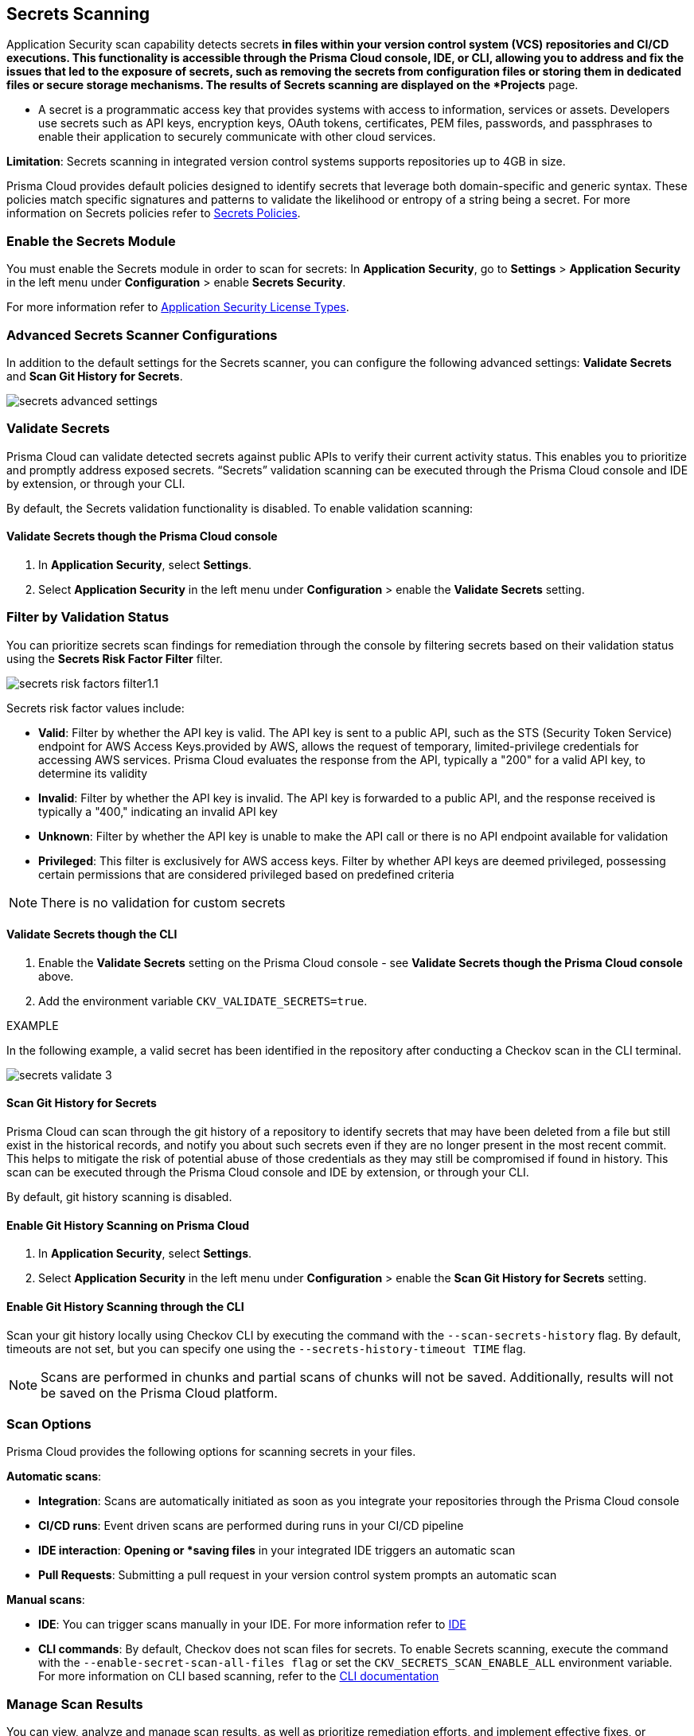 == Secrets Scanning

Application Security scan capability detects secrets ^*^ in files within your version control system (VCS) repositories and CI/CD executions. This functionality is accessible through the Prisma Cloud console, IDE, or CLI, allowing you to address and fix the issues that led to the exposure of secrets, such as removing the secrets from configuration files or storing them in dedicated files or secure storage mechanisms. The results of Secrets scanning are displayed on the *Projects* page.

* A secret is a programmatic access key that provides systems with access to information, services or assets. Developers use secrets such as API keys, encryption keys, OAuth tokens, certificates, PEM files, passwords, and passphrases to enable their application to securely communicate with other cloud services.

*Limitation*: Secrets scanning in integrated version control systems supports repositories up to 4GB in size.

Prisma Cloud provides default policies designed to identify secrets that leverage both domain-specific and generic syntax. These policies match specific signatures and patterns to validate the likelihood or entropy of a string being a secret. For more information on Secrets policies refer to xref:../../../../policy-reference/secrets-policies/secrets-policies.adoc[Secrets Policies]. 

=== Enable the Secrets Module

You must enable the Secrets module in order to scan for secrets: In *Application Security*, go to *Settings* > *Application Security* in the left menu under *Configuration* > enable *Secrets Security*.

For more information refer to xref:../../get-started/application-security-license-types.adoc[Application Security License Types].

=== Advanced Secrets Scanner Configurations

In addition to the default settings for the Secrets scanner, you can configure the following advanced settings: *Validate Secrets* and *Scan Git History for Secrets*.

image::application-security/secrets-advanced-settings.png[]

[#validate-secrets]
=== Validate Secrets

Prisma Cloud can validate detected secrets against public APIs to verify their current activity status. This enables you to prioritize and promptly address exposed secrets. “Secrets” validation scanning can be executed through the Prisma Cloud console and IDE by extension, or through your CLI. 

By default, the Secrets validation functionality is disabled. To enable validation scanning:

==== Validate Secrets though the Prisma Cloud console

. In *Application Security*, select *Settings*.
. Select *Application Security* in the left menu under *Configuration* > enable the *Validate Secrets* setting.

[#filter-validation-status]
=== Filter by Validation Status

You can prioritize secrets scan findings for remediation through the console by filtering secrets based on their validation status using the *Secrets Risk Factor Filter* filter. 

image::application-security/secrets-risk-factors-filter1.1.png[]

Secrets risk factor values include:

* *Valid*: Filter by whether the API key is valid. The API key is sent to a public API, such as the STS (Security Token Service) endpoint for AWS Access Keys.provided by AWS, allows the request of temporary, limited-privilege credentials for accessing AWS services. Prisma Cloud evaluates the response from the API, typically a "200" for a valid API key, to determine its validity
* *Invalid*: Filter by whether the API key is invalid. The API key is forwarded to a public API, and the response received is typically a "400," indicating an invalid API key
* *Unknown*: Filter by whether the API key is unable to make the API call or there is no API endpoint available for validation
* *Privileged*: This filter is exclusively for AWS access keys. Filter by whether API keys are deemed privileged, possessing certain permissions that are considered privileged based on predefined criteria

NOTE: There is no validation for custom secrets

==== Validate Secrets though the CLI

. Enable the *Validate Secrets* setting on the Prisma Cloud console - see *Validate Secrets though the Prisma Cloud console* above.
. Add the environment variable `CKV_VALIDATE_SECRETS=true`.

EXAMPLE

In the following example, a valid secret has been identified in the repository after conducting a Checkov scan in the CLI terminal. 

image::application-security/secrets-validate-3.png[]

==== Scan Git History for Secrets

Prisma Cloud can scan through the git history of a repository to identify secrets that may have been deleted from a file but still exist in the historical records, and notify you about such secrets even if they are no longer present in the most recent commit. This helps to mitigate the risk of potential abuse of those credentials as they may still be compromised if found in history. This scan can be executed through the Prisma Cloud console and IDE by extension, or through your CLI.

By default, git history scanning is disabled. 

==== Enable Git History Scanning on Prisma Cloud

. In *Application Security*, select *Settings*.
. Select *Application Security* in the left menu under *Configuration* > enable the *Scan Git History for Secrets* setting.

==== Enable Git History Scanning through the CLI

Scan your git history locally using Checkov CLI by executing the command with the `--scan-secrets-history` flag.  By default, timeouts are not set, but you can specify one using the `--secrets-history-timeout TIME` flag. 

NOTE: Scans are performed in chunks and partial scans of chunks will not be saved. Additionally, results will not be saved on the Prisma Cloud platform.

=== Scan Options

Prisma Cloud provides the following options for scanning secrets in your files.

*Automatic scans*:  

* *Integration*: Scans are automatically initiated as soon as you integrate your repositories through the Prisma Cloud console  
* *CI/CD runs*: Event driven scans are performed during runs in your CI/CD pipeline
* *IDE interaction*: *Opening or *saving files* in your integrated IDE triggers an automatic scan
* *Pull Requests*: Submitting a pull request in your version control system prompts an automatic scan

*Manual scans*:

* *IDE*: You can trigger scans manually in your IDE. For more information refer to xref:../../get-started/connect-code-and-build-providers/ides/ides.adoc[IDE]
* *CLI commands*: By default, Checkov does not scan files for secrets. To enable Secrets scanning, execute the command with the `--enable-secret-scan-all-files flag` or set the `CKV_SECRETS_SCAN_ENABLE_ALL` environment variable. For more information on CLI based scanning, refer to the https://www.checkov.io/1.Welcome/Quick%20Start.html[CLI documentation]


=== Manage Scan Results  

You can view, analyze and manage scan results, as well as prioritize remediation efforts, and implement effective fixes, or suppress findings, directly on the Prisma Cloud console, through your Checkov CLI, or directly within your IDE. 

NOTE: Secrets scanning does not support automatic fixes.

=== Console Scan Management

To access scan management in the console, in *Application Security*, select *Projects* and click the *Secrets* tab. 

==== Prioritize Secrets Scan Findings using Filters

You can prioritize secrets scan findings for remediation by using the following filters to specifically target the secret issues that require attention.

The following filters are available: 

* *Severity*: Select a severity level from the *Severity* filter. Values include *Critical*, *High*, *Medium*, *Low* and *Informational*
* *Secrets Risk Factor*: See <<#filter-validation-status,Filter by Validation Status>> above
* *Privileged*: Specifically for AWS access keys, filter by whether API keys are deemed privileged, possessing certain permissions that are considered privileged based on predefined criteria
* *Found in History*: Identifies whether secrets may have been stored in past commits
* *Issue Status*: The status of the finding. Values include 'Error', 'Passed', 'Suppressed', 'Fix Pending' 
* *Repositories*: Filter by repository
* *Branch*: Filter by repository branch
* *Git Users*: Filter by Git users
* *File Types*: Filter by file type

For information on fixing Secrets issues, refer to xref:fix-code-issues.adoc[Fix Code Security Issues]. For information on suppressing Secrets issues, refer to xref:suppress-code-issues.adoc[Suppress Code Issues].

For more information on Secrets scan management across the different platforms, refer to the documentation:

* *Prisma Cloud console* documentation: see xref:monitor-and-manage-code-build.adoc[Monitor and Manage Code Build Issues]
* xref:../../get-started/connect-code-and-build-providers/ides/ides.adoc[IDE] documentation 
* https://www.checkov.io/1.Welcome/What%20is%20Checkov.html[CLI] documentation